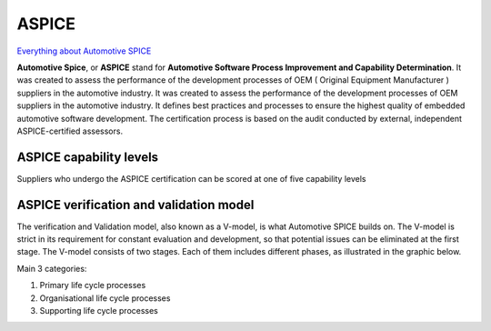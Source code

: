 ASPICE
======

`Everything about Automotive SPICE <https://spyro-soft.com/aspice-101-a-guide-to-automotive-spice>`_ 

**Automotive Spice**, or **ASPICE** stand for **Automotive Software Process Improvement and Capability Determination**. It was created to assess the performance of the development processes of OEM ( Original Equipment Manufacturer ) suppliers in the automotive industry.
It was created to assess the performance of the development processes of OEM suppliers in the automotive industry.
It defines best practices and processes to ensure the highest quality of embedded automotive software development. The certification process is based on the audit conducted by external, independent ASPICE-certified assessors.

ASPICE capability levels
~~~~~~~~~~~~~~~~~~~~~~~~

Suppliers who undergo the ASPICE certification can be scored at one of five capability levels

.. image:: ./aspice_capability_levers.png


ASPICE verification and validation model
~~~~~~~~~~~~~~~~~~~~~~~~~~~~~~~~~~~~~~~~

The verification and Validation model, also known as a V-model, is what Automotive SPICE builds on. The V-model is strict in its requirement for constant evaluation and development, so that potential issues can be eliminated at the first stage. The V-model consists of two stages. Each of them includes different phases, as illustrated in the graphic below.

.. image:: ./automotive_spice_v_model.jpg

Main 3 categories:

1. Primary life cycle processes
2. Organisational life cycle processes
3. Supporting life cycle processes

